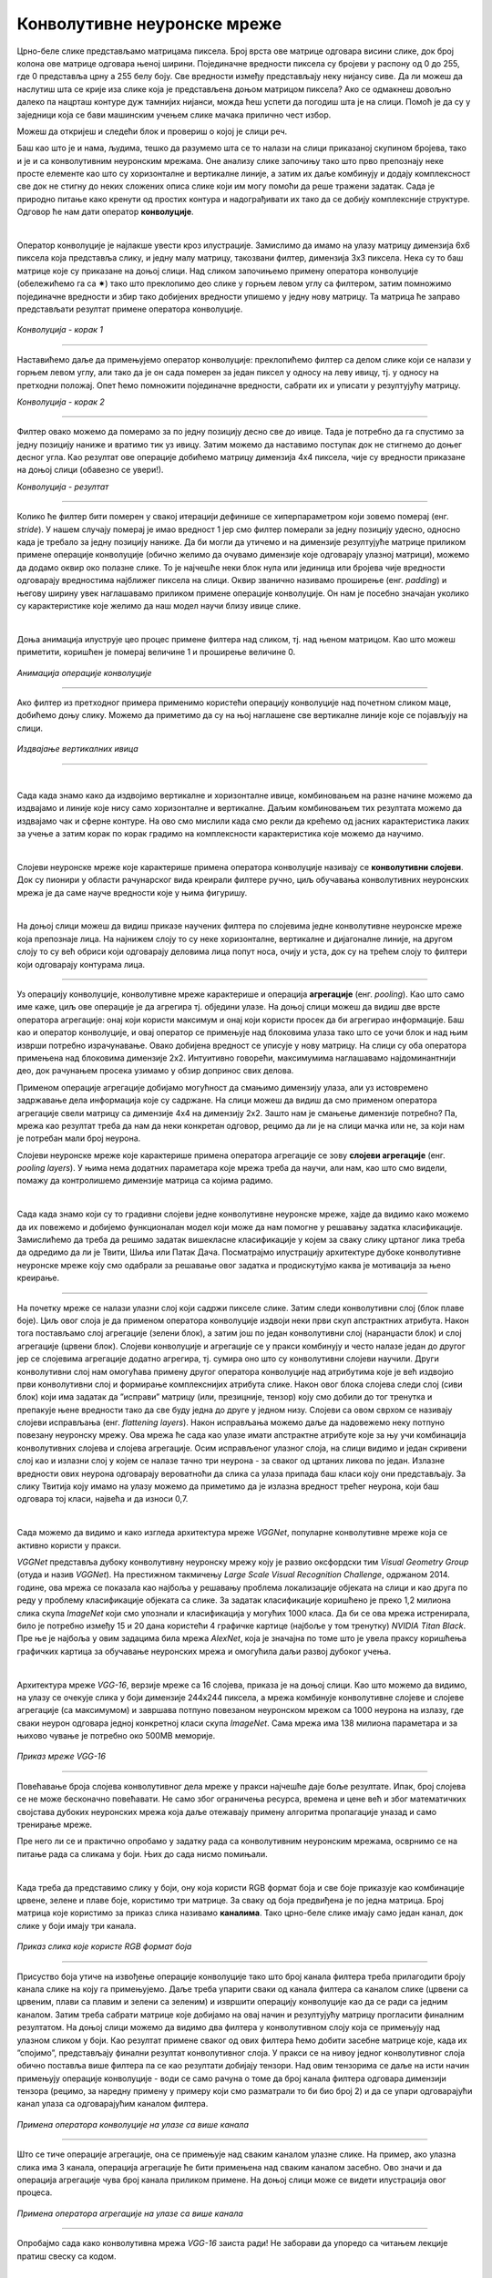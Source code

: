 Конволутивне неуронске мреже
============================

.. |open| image:: ../../_images/algk2.png
            :width: 100px

.. infonote::

 Конволутивне неуронске мреже су врста неуронских мрежа које се примарно користе у области рачунарског вида за рад са сликама и видео-садржајима. 

Црно-беле слике представљамо матрицама пиксела. Број врста ове матрице одговара висини слике, док број колона ове матрице одговара њеној ширини. 
Појединачне вредности пиксела су бројеви у распону од 0 до 255, где 0 представља црну а 255 белу боју.  Све вредности између представљају неку 
нијансу сиве. Да ли можеш да наслутиш шта се крије иза слике која је представљена доњом матрицом пиксела? Ако се одмакнeш довољно далеко па 
нацрташ контуре дуж тамнијих нијанси, можда ћеш успети да погодиш шта је на слици. Помоћ је да су у заједници која се бави машинским учењем 
слике мачака прилично чест избор.   

.. image:: ../../_images/knm1.png
    :width: 500
    :align: center

Можеш да откријеш и следећи блок и провериш о којој је слици реч. 

.. reveal:: r1023
    :showtitle: Прикажи слику
    :hidetitle: Сакриј слику

    .. image:: ../../_images/knm2.png
        :width: 420
        :align: center


Баш као што је и нама, људима, тешко да разумемо шта се то налази на слици приказаној скупином бројева, тако и је и са конволутивним неуронским 
мрежама. Оне анализу слике започињу тако што прво препознају неке просте елементе као што су хоризонталне и вертикалне линије, а затим их даље 
комбинују и додају комплексност све док не стигну до неких сложених описа слике који им могу помоћи да реше тражени задатак. Сада је природно 
питање како кренути од простих контура и надограђивати их тако да се добију комплексније структуре. Одговор ће нам дати оператор **конволуције**.

|
 
Оператор конволуције је најлакше увести кроз илустрације. Замислимо да имамо на улазу матрицу димензија 6x6 пиксела која представља слику, и 
једну малу матрицу, такозвани филтер, димензија 3x3 пиксела. Нека су то баш матрице које су приказане на доњој слици. Над сликом започињемо 
примену оператора конволуције (обележићемо га са ✷) тако што преклопимо део слике у горњем левом углу са филтером, затим помножимо појединачне 
вредности и збир тако добијених вредности упишемо у једну нову матрицу. Та матрица ће заправо представљати резултат примене оператора конволуције. 


.. figure:: ../../_images/knm3.png
    :width: 780
    :align: center

*Конволуција - корак 1*

-------

Наставићемо даље да примењујемо оператор конволуције: преклопићемо филтер са делом слике који се налази у горњем левом углу, али тако да је он 
сада померен за један пиксел у односу на леву ивицу, тј. у односу на претходни положај. Опет ћемо помножити појединачне вредности, сабрати их и 
уписати у резултујућу матрицу. 

.. image:: ../../_images/knm4.png
    :width: 780
    :align: center

*Конволуција - корак 2*

-------

Филтер овако можемо да померамо за по једну позицију десно све до ивице. Тада је потребно да га спустимо за једну позицију наниже и вратимо тик уз 
ивицу. Затим можемо да наставимо поступак док не стигнемо до доњег десног угла. Као резултат ове операције добићемо матрицу димензија 4x4 пиксела, 
чије су вредности приказане на доњој слици (обавезно се увери!).

.. image:: ../../_images/knm5.png
    :width: 300
    :align: center

*Конволуција - резултат*

-------

Колико ће филтер бити померен у свакој итерацији дефинише се хиперпараметром који зовемо померај (енг. *stride*). У нашем случају померај је 
имао вредност 1 јер смо филтер померали за једну позицију удесно, односно када је требало за једну позицију наниже. Да би могли да утичемо и на 
димензије резултујуће матрице приликом примене операције конволуције (обично желимо да очувамо димензије које одговарају улазној матрици), 
можемо да додамо оквир око полазне слике. То је најчешће неки блок нула или јединица или бројева чије вредности одговарају вредностима најближег 
пиксела на слици. Оквир званично називамо проширење (енг. *padding*) и његову ширину увек наглашавамо приликом примене операције конволуције. 
Он нам је посебно значајан уколико су карактеристике које желимо да наш модел научи близу ивице слике.

|

Доња анимација илуструје цео процес примене филтера над сликом, тј. над њеном матрицом. Као што можеш приметити, коришћен је померај величине 1 и 
проширење величине 0.

.. figure:: ../../_images/knm6.gif
    :width: 600
    :align: center

*Анимација операције конволуције*

-------

Ако филтер из претходног примера применимо користећи операцију конволуције над почетном сликом маце, добићемо доњу слику. Можемо да приметимо да су 
на њој наглашене све вертикалне линије које се појављују на слици.

.. figure:: ../../_images/maca_vertikalne_ivice.png
    :width: 420
    :align: center

*Издвајање вертикалних ивица*

-------

|

.. questionnote::

 Да ли си изненађен тиме што је горњи филтер детектовао вертикалне ивице? 

.. reveal:: r1021
    :showtitle: Прикажи одговор
    :hidetitle: Сакриј одговор

    Ево  једног појашњења. 

    Посматрај слику слева надесно. Када први пут пређеш из светлог дела слике у тамни део слике заправо видиш вертикалну ивицу. Применимо 
    сада слева надесно филтер операцијом конволуције. Највећи резултат једне итерације конволуције биће када је десна страна нашег филтера 
    (колона са бројевима -1) позиционирана баш на вертикалној ивици. Пошто је ивица тамна, вредности које тој боји одговарају су мале јер је 
    црна боја представљена нулом. Вредности лево од ивице су светле па су бројеви који одговарају тим бојама већи (вредност за белу боју је 255). 
    Када мале вредности, које одговарају црној боји ивица, помножимо са -1 тј. десним делом филтера, а велике вредности, које одговарају светлим 
    бојама лево од ивице, помножимо са 0 и 1 тј. преосталим колонама филтера, резултат је већа вредност него када би се филтер нашао било где друго 
    где нема вертикалних ивица (бројеви који множе вредности -1 би били већи па би укупни збир био мањи). Тај контраст у вредностима се осликава и 
    на резултујућој слици - вертикалне линије су ту беле (велике вредности пиксела) док је све остало црно (мале вредности пиксела). На овај начин 
    дајемо способност конволуцији да израчуна оно што људи могу да закључе гледањем. На неки начин, овако јој дајемо вид.

    |


.. questionnote::

 Како би издвојио хоризонталне ивице на слици? Који би филтер искористио?

.. reveal:: r1022
    :showtitle: Прикажи одговор
    :hidetitle: Сакриј одговор

    Довољно је да заротираш филтер који издваја вертикалне ивице! Да ли ти то има смисла?

    |


Сада када знамо како да издвојимо вертикалне и хоризонталне ивице, комбиновањем на разне начине можемо да издвајамо и линије које нису само 
хоризонталне и вертикалне. Даљим комбиновањем тих резултата можемо да издвајамо чак и сферне контуре. На  ово смо мислили када смо рекли да 
крећемо од јасних карактеристика лаких за учење а затим корак по корак градимо на комплексности карактеристика које можемо да научимо. 

|

Слојеви неуронске мреже које карактерише примена оператора конволуције називају се **конволутивни слојеви**. Док су пионири у области рачунарског 
вида креирали филтере ручно, циљ обучавања конволутивних неуронских мрежа је да саме науче вредности које у њима фигуришу.

|

На доњој слици можеш да видиш приказе научених филтера по слојевима једне конволутивне неуронске мреже која препознаје лица. На најнижем слоју 
то су неке хоризонталне, вертикалне и дијагоналне линије, на другом слоју то су већ обриси који одговарају деловима лица попут носа, очију и уста, 
док су на трећем слоју то филтери који одговарају контурама лица. 

.. figure:: ../../_images/knm7.png
    :width: 700
    :align: center

-------

Уз операцију конволуције, конволутивне мреже карактерише и операција **агрегације** (енг. *pooling*). Као што само име каже, циљ ове операције је да 
агрегира тј. обједини  улазе. На доњој слици можеш да видиш две врсте оператора агрегације: онај који користи максимум и онај који користи 
просек да би агрегирао информације. Баш као и оператор конволуције, и овај оператор се примењује над блоковима улаза тако што се уочи блок и 
над њим изврши потребно израчунавање. Овако добијена вредност се уписује у нову матрицу. На слици су оба оператора примењена над блоковима димензије 
2x2. Интуитивно говорећи, максимумима наглашавамо најдоминантнији део, док рачунањем просека узимамо у обзир допринос свих делова. 

.. image:: ../../_images/knm8.png
    :width: 780
    :align: center


Применом операције агрегације добијамо могућност да смањимо димензију улаза, али уз истовремено задржавање дела информација које су садржане. 
На слици можеш да видиш да смо применом оператора агрегације свели матрицу са димензије 4x4 на димензију 2x2. Зашто нам је смањење димензије 
потребно? Па, мрежа као резултат треба да нам да неки конкретан одговор, рецимо да ли је на слици мачка или не, за који нам је потребан мали број неурона. 

.. learnmorenote::
    
    Излаз операције агрегације можемо да замислимо и као слику коју добијамо када ставимо наочаре чија нам диоптрија не одговара. 
    Што смо више смањили слику применом операције агрегације, то смо даље од диоптрије која нам одговара. Другим речима, успећемо да 
    видимо обрисе оригиналне слике, али уз значајан губитак детаља и све веће коришћење наше маште како бисмо слици дали смисао.


Слојеви неуронске мреже које карактерише примена оператора агрегације се зову **слојеви агрегације** (енг. *pooling layers*). У њима нема додатних 
параметара које мрежа треба да научи, али нам, као што смо видели, помажу да контролишемо димензије матрица са којима радимо. 

|

Сада када знамо који су то градивни слојеви једне конволутивне неуронске мреже, хајде да видимо како можемо да их повежемо и добијемо функционалан 
модел који може да нам помогне у решавању задатка класификације. Замислићемо да треба да решимо задатак вишекласне класификације у којем за 
сваку слику цртаног лика треба да одредимо да ли је Твити, Шиља или Патак Дача. Посматрајмо илустрацију архитектуре дубоке конволутивне неуронске 
мреже коју смо одабрали за решавање овог задатка и продискутујмо каква је мотивација за њено креирање.

.. figure:: ../../_images/knm9.png
    :width: 780
    :align: center

-------

На почетку мреже се налази улазни слој који садржи пикселе слике. Затим следи конволутивни слој (блок плаве боје). Циљ овог слоја је да применом 
оператора конволуције издвоји неки први скуп апстрактних атрибута. Након тога постављамо слој агрегације (зелени блок), а затим још по један 
конволутивни слој (наранџасти блок) и слој агрегације (црвени блок). Слојеви конволуције и агрегације се у пракси комбинују и често налазе 
један до другог јер се слојевима агрегације додатно агрегира, тј. сумира оно што су конволутивни слојеви научили. Други конволутивни слој 
нам омогућава примену другог оператора конволуције над атрибутима које је већ издвојио први конволутивни слој и формирање комплекснијих атрибута 
слике. Након овог блока слојева следи слој (сиви блок) који има задатак да ”исправи” матрицу (или, презицније, тензор) коју смо добили до тог 
тренутка и препакује њене вредности тако да све буду једна до друге у једном низу. Слојеви са овом сврхом се називају слојеви исправљања 
(енг. *flattening layers*). Након исправљања можемо даље да надовежемо неку потпуно повезану неуронску мрежу. Ова мрежа ће сада као улазе 
имати апстрактне атрибуте које за њу учи комбинација конволутивних слојева и слојева агрегације. Осим исправљеног улазног слоја, на слици 
видимо и један скривени слој као и излазни слој у којем се налазе тачно три неурона - за сваког од цртаних ликова по један. Излазне вредности 
ових неурона одговарају вероватноћи да слика са улаза припада баш класи коју они представљају. За слику Твитија коју имамо на улазу можемо да 
приметимо да је излазна вредност трећег неурона, који баш одговара тој класи, највећа и да износи 0,7. 

|

Сада можемо да видимо и како изгледа архитектура мреже *VGGNet*, популарне конволутивне мреже која се активно користи у пракси. 

*VGGNet* представља дубоку конволутивну неуронску мрежу коју је развио оксфордски тим *Visual Geometry Group* (отуда и назив *VGGNet*). 
На престижном такмичењу *Large Scale Visual Recognition Challenge*, одржаном 2014. године,  ова мрежа се показала као најбоља у решавању проблема 
локализације објеката на слици и као друга по реду у проблему класификације објеката са слике. За задатак класификације коришћено је преко 1,2 
милиона слика скупа *ImageNet* који смо упознали и класификација у могућих 1000 класа. Да би се ова мрежа истренирала, било је потребно између 15 и 20 
дана користећи 4 графичке картице (најбоље у том тренутку) *NVIDIA Titan Black*. Пре ње је најбоља у овим задацима била мрежа *AlexNet*, која је 
значајна по томе што је увела праксу коришћења графичких картица за обучавање неуронских мрежа и омогућила даљи развој дубоког учења.

|

Архитектура мреже *VGG-16*, верзије мреже са 16 слојева, приказа је на доњој слици. Као што можемо да видимо, на улазу се очекује слика у боји димензије 
244x244 пиксела, а мрежа комбинује конволутивне слојеве и слојеве агрегације (са максимумом) и завршава потпуно повезаном неуронском мрежом са 
1000 неурона на излазу, где сваки неурон одговара једној конкретној класи скупа *ImageNet*. Сама мрежа има 138 милиона параметара и за њихово чување 
је потребно око 500МB меморије.

.. figure:: ../../_images/knm10.png
    :width: 600
    :align: center

*Приказ мреже VGG-16*

-------

Повећавање броја слојева конволутивног дела мреже у пракси најчешће даје боље резултате. Ипак, број слојева се не може бесконачно повећавати. 
Не само због ограничења ресурса, времена и цене већ и због математичких својстава дубоких неуронских мрежа која даље отежавају примену 
алгоритма пропагације уназад и само тренирање мреже. 

.. suggestionnote::

 Ако те занима овај математички проблем, можеш да пробаш да прочиташ више о нестајућим и експлодирајућим градијентима, а посебно у делу 
 конволутивних мрежа и о резидуалним конекцијама. 

Пре него ли се и практично опробамо у задатку рада са конволутивним неуронским мрежама, осврнимо се на питање рада са сликама у боји. 
Њих до сада нисмо помињали. 

|

Када треба да представимо слику у боји, ону која користи RGB формат боја и све боје приказује као комбинације црвене, зелене и плаве боје, 
користимо три матрице. За сваку од боја предвиђена је по једна матрица. Број матрица које користимо за приказ слика називамо **каналима**. 
Тако црно-беле слике имају само један канал, док слике у боји имају три канала. 

.. figure:: ../../_images/knm11.png
    :width: 500
    :align: center

*Приказ слика које користе RGB формат боја*

-------

Присуство боја утиче на извођење операције конволуције тако што број канала филтера треба прилагодити броју канала слике на коју га примењујемо. 
Даље треба упарити сваки од канала филтера са каналом слике (црвени са црвеним, плави са плавим и зелени са зеленим) и извршити операцију 
конволуције као да се ради са једним каналом. Затим треба сабрати матрице које добијамо на овај начин и резултујућу матрицу прогласити финалним 
резултатом.  На доњој слици можемо да видимо два филтера у конволутивном слоју која се примењују над улазном сликом у боји. Као резултат примене 
сваког од ових филтера ћемо добити засебне матрице које, када их ”спојимо”, представљају финални резултат конволутивног слоја. У пракси се на нивоу 
једног конволутивног слоја обично поставља више филтера па се као резултати добијају тензори. Над овим тензорима се даље на исти начин примењују 
операције конволуције - води се само рачуна о томе да број канала филтера одговара димензији тензора (рецимо, за наредну примену у примеру који 
смо разматрали то би био број 2) и да се упари одговарајући канал улаза са одговарајућим каналом филтера. 

.. figure:: ../../_images/knm12.png
    :width: 600
    :align: center

*Примена оператора конволуције на улазе са више канала*

-------

Што се тиче операције агрегације, она се примењује над сваким каналом улазне слике. На пример, ако улазна слика има 3 канала, операција агрегације 
ће бити примењена над сваким каналом засебно. Ово значи и да операција агрегације чува број канала приликом примене. На доњој слици може се 
видети илустрација овог процеса. 


.. figure:: ../../_images/knm13.png
    :width: 400
    :align: center

*Примена оператора агрегације на улазе са више канала*

-------

.. technicalnote::
    
    Ова секција је упарена са Jupyter свеском `10-mreza_VGG-16_i_zadatak_klasifikacije.ipynb <https://github.com/Petlja/specit4_ai_radni/blob/main/10-mreza_VGG-16_i_zadatak_klasifikacije.ipynb>`_. 
    Да би могао да пратиш садржај даље, кликни на линк, а потом и на дугме |open| да би се садржај отворио у окружењу *Google Colab*. 
    Уколико свеске прегледаш на локалној машини, међу садржајима пронађи свеску са истим именом и покрени је. За детаљније инструкције 
    погледај секцију *Hands-on зона* и лекцију *Jupyter свеске за вежбу*.



Опробајмо сада како конволутивна мрежа *VGG-16* заиста ради! Не заборави да упоредо са читањем лекције пратиш свеску са кодом.  

|

Једном истрениран модел неуронске мреже може да се подели са заједницом тако што се поделе параметри који фигуришу у њему. У овом примеру 
користићемо модел који је доступан у библиотеци *Keras*. Библиотека *Keras* је библиотека отвореног кода са широком употребом у заједници која се 
бави машинским учењем. Да бисмо могли да искористимо модел мреже *VGG-16* потребно је да извршимо следеће две наредбе: 

.. code-block:: Python

 from tensorflow.keras.applications import VGG16
 model = VGG16(weights='imagenet')

Информације о моделу који смо учитали можемо да прочитамо користећи функцију ``model.summary()``. Њен резултат је опис слојева мреже праћен информацијом о величинама улаза 
који ти слојеви очекују. Сада можеш да извршиш наредбу:

.. code-block:: Python

 model.summary()

Немој да те збуни ако не разумеш све детаље који се приказују након извршавања ове наредбе. Важно је да знаш да се на улазу очекује слика димензије 
224x224 пиксела у боји (зато је и поред улазног слоја наведено 224, 224, 3) и да на излазу имаш једну од 1000 класа. Испис можеш да упоредиш и са 
сликом модела *VGG-16* коју смо разматрали и тако откријеш више информација.

|

Важно је да нагласимо да мрежу *VGG-16* нећемо тренирати - користићемо само истренирани модел. Зато параметре модела у току рада не смемо да мењамо - 
сваки има свој допринос. Укупан број параметара модела који можемо да прочитамо у сажетку мреже је нешто преко 138 милиона. 

|

Идеја је да слика над којом ћемо тестирати модел буде нека произвољна слика са веба. Да бисмо то успели да урадимо, користићемо неколико стандардних 
Python библиотека. За задати URL функција ``ucitaj_sliku`` ће нам помоћи да превучемо слику коју желимо.

.. code-block:: Python

 def ucitaj_sliku (url_putanja):
    odgovor = request.urlopen(url_putanja).read()
    return Image.open(BytesIO(odgovor))

За тестирање смо одабрали слику златног ретривера са адресе https://unsplash.com/photos/x5oPmHmY3kQ, која може слободно да се користи. Ти можеш 
одабрати слику коју желиш! Важно је да имаш на уму да класа објекта на слици мора бити позната моделу. Пошто је модел *VGG-16* трениран на преко 1,2 
милиона слика, он познаје веома много класа, чак 1000 различитих. Златни ретривер је једна од њих. Уколико моделу дамо слику са неким објектом који 
не познаје, он ће нам дати предикције класа чије слике највише подсећају на нашу. Видећемо на крају које све класе наликују на златног ретривера.

.. figure:: ../../_images/knm14.png
    :width: 250
    :align: center

*Јунак приче о моделу VGG-16*

-------

Пошто слика коју треба да проследимо моделу треба да буде специјално припремљена, урадићемо следеће:

1.	поставити јој димензије на 224x224 и рећи да користи три канала боја RGB:

.. code-block:: Python

 test_slika = test_slika.resize((224, 224))
 test_slika = test_slika.convert('RGB')

2.	трансформисати слику у одговарајући матрични формат:

.. code-block:: Python

 matricni_oblik_test_slike = image.img_to_array(test_slika)

3.	направити пакетић који садржи нашу слику:

.. code-block:: Python

 paketic = np.expand_dims(matricni_oblik_test_slike, axis=0)

4.	извршити нумеричко претпроцесирање слике у виду нормализације:

.. code-block:: Python

 test_skup_slika = preprocess_input(paketic)

Тек овако припремљену слику можемо да проследимо моделу за класификацију. Функција која ће нам помоћи се (очекивано) зове ``predict``. 

.. code-block:: Python

 predikcije_modela = model.predict(test_skup_slika)

Променљива ``predikcije_modela`` у којој смо сачували предикције модела је низ дужине 1000 и садржи вероватноће припадности наше слике свакој од 
1000 класа које модел распознаје. Да бисмо издвојили класу којој припада наша слика, можемо искористити функцију ``decode_predictions``, која ће нам 
вратити вероватноће и имена за 5 највероватнијих класа. Ово ће нам дати увид у то колико је модел сигуран приликом класификације. 
Након што извршимо следећу наредбу добићемо информације о највероватнијим класама. 

.. code-block:: Python

 najverovatnije_klase = decode_predictions(predikcije_modela)[0]

Када ове предикције графички прикажемо кодом који је наведен ниже, добићемо графикон са стубићима који нам омогућава да лакше анализирамо резултате. 

.. code-block:: Python

 ime_klase = [torka[1] for torka in najverovatnije_klase]
 verovatnoca_pripadnosti = [torka[2] for torka in najverovatnije_klase]
 plt.figure(figsize=(10, 4))
 plt.bar(ime_klase, verovatnoca_pripadnosti, color=['teal', 'yellow', 'green', 'blue', 'orange'])
 plt.title('Пет највероватнијих класа')
 plt.ylabel('Вероватноћа припадности')
 plt.show()

.. image:: ../../_images/knm15.png
    :width: 780
    :align: center

Као што можемо видети, модел је са великом сигурношћу (вероватноћа је 0,804)  предвидео да је слика коју смо одабрали слика златног ретривера. 
Неке од других класа које је модел узео у обзир су неке друге врсте ретривера. Необично је да се у листи резултата појавила и тениска лоптица. 
Вероватно зато што у скупу за обучавање постоје и слике у којима ретривери трче за тениским лоптицама. Овакво понашање модела би у пракси 
требало додатно да испитамо. 

